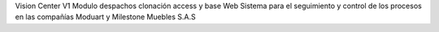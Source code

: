Vision Center V1 Modulo despachos clonación access y base Web
Sistema para el seguimiento y control de los procesos en las compañías Moduart y Milestone Muebles S.A.S
